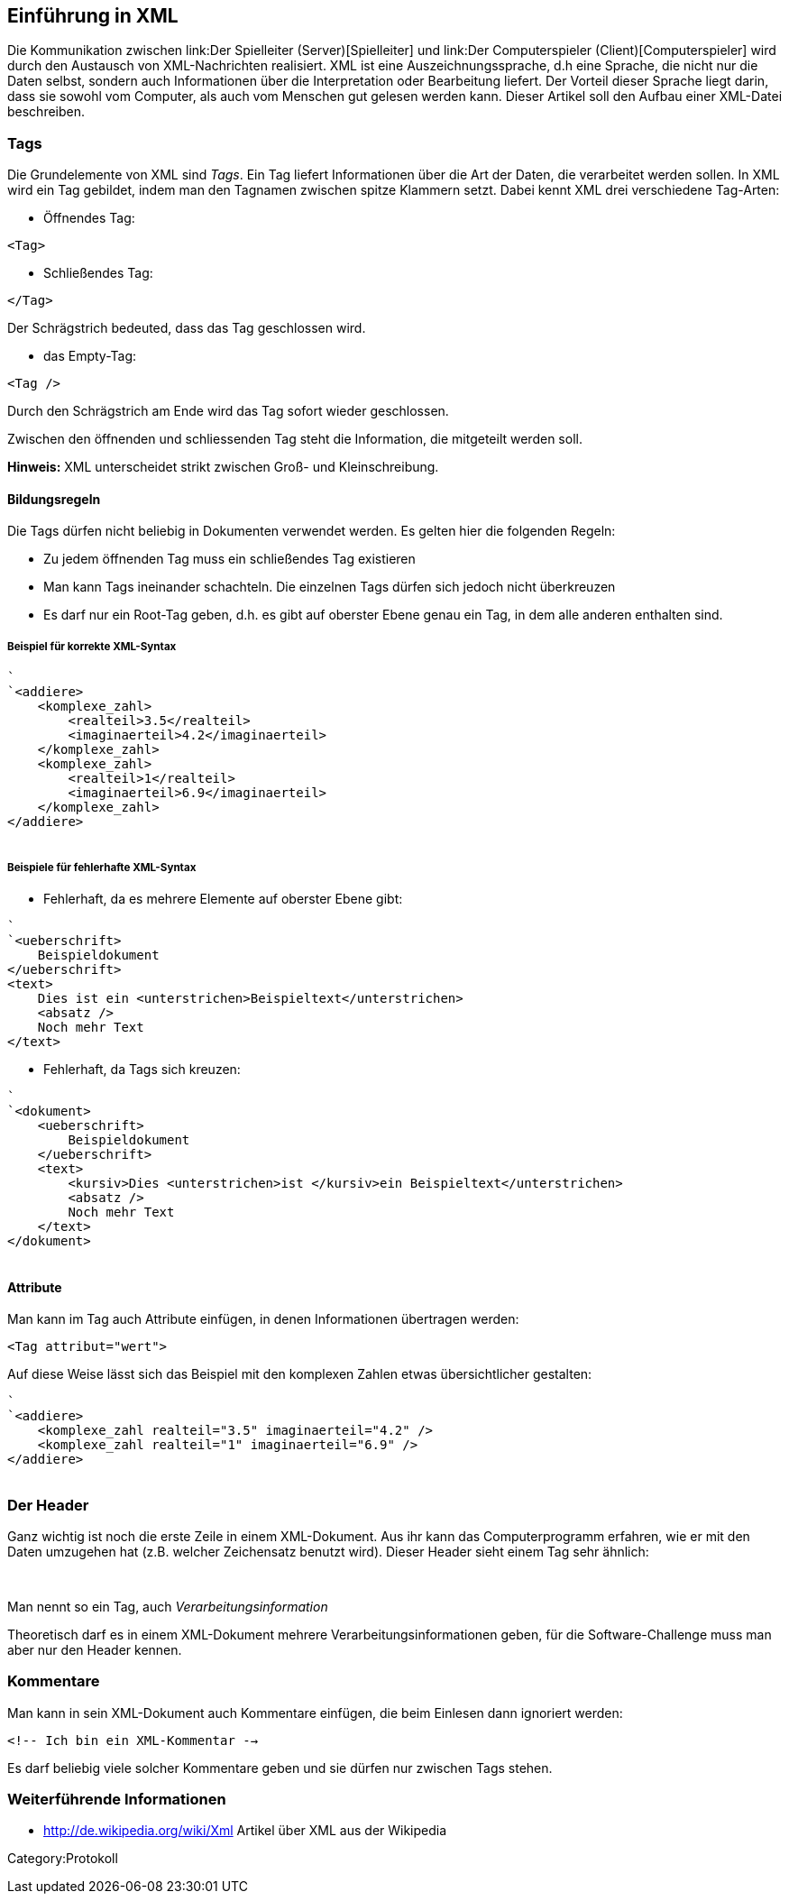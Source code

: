 == Einführung in XML

Die Kommunikation zwischen link:Der Spielleiter (Server)[Spielleiter]
und link:Der Computerspieler (Client)[Computerspieler] wird durch den
Austausch von XML-Nachrichten realisiert. XML ist eine
Auszeichnungssprache, d.h eine Sprache, die nicht nur die Daten selbst,
sondern auch Informationen über die Interpretation oder Bearbeitung
liefert. Der Vorteil dieser Sprache liegt darin, dass sie sowohl vom
Computer, als auch vom Menschen gut gelesen werden kann. Dieser Artikel
soll den Aufbau einer XML-Datei beschreiben.

[[tags]]
=== Tags

Die Grundelemente von XML sind _Tags_. Ein Tag liefert Informationen
über die Art der Daten, die verarbeitet werden sollen. In XML wird ein
Tag gebildet, indem man den Tagnamen zwischen spitze Klammern setzt.
Dabei kennt XML drei verschiedene Tag-Arten:

* Öffnendes Tag:

`<Tag>`

* Schließendes Tag:

`</Tag>`

Der Schrägstrich bedeuted, dass das Tag geschlossen wird.

* das Empty-Tag:

`<Tag />`

Durch den Schrägstrich am Ende wird das Tag sofort wieder geschlossen.

Zwischen den öffnenden und schliessenden Tag steht die Information, die
mitgeteilt werden soll.

*Hinweis:* XML unterscheidet strikt zwischen Groß- und Kleinschreibung.

[[bildungsregeln]]
==== Bildungsregeln

Die Tags dürfen nicht beliebig in Dokumenten verwendet werden. Es gelten
hier die folgenden Regeln:

* Zu jedem öffnenden Tag muss ein schließendes Tag existieren
* Man kann Tags ineinander schachteln. Die einzelnen Tags dürfen sich
jedoch nicht überkreuzen
* Es darf nur ein Root-Tag geben, d.h. es gibt auf oberster Ebene genau
ein Tag, in dem alle anderen enthalten sind.

[[beispiel-für-korrekte-xml-syntax]]
===== Beispiel für korrekte XML-Syntax

`` +
`<addiere>` +
`    <komplexe_zahl>` +
`        <realteil>3.5</realteil>` +
`        <imaginaerteil>4.2</imaginaerteil>` +
`    </komplexe_zahl>` +
`    <komplexe_zahl>` +
`        <realteil>1</realteil>` +
`        <imaginaerteil>6.9</imaginaerteil>` +
`    </komplexe_zahl>` +
`</addiere>` +
` `

[[beispiele-für-fehlerhafte-xml-syntax]]
===== Beispiele für fehlerhafte XML-Syntax

* Fehlerhaft, da es mehrere Elemente auf oberster Ebene gibt:

`` +
`<ueberschrift>` +
`    Beispieldokument` +
`</ueberschrift>` +
`<text>` +
`    Dies ist ein <unterstrichen>Beispieltext</unterstrichen>` +
`    <absatz />` +
`    Noch mehr Text` +
`</text>`

* Fehlerhaft, da Tags sich kreuzen:

`` +
`<dokument>` +
`    <ueberschrift>` +
`        Beispieldokument` +
`    </ueberschrift>` +
`    <text>` +
`        <kursiv>Dies <unterstrichen>ist </kursiv>ein Beispieltext</unterstrichen>` +
`        <absatz />` +
`        Noch mehr Text` +
`    </text>` +
`</dokument>` +
` `

[[attribute]]
==== Attribute

Man kann im Tag auch Attribute einfügen, in denen Informationen
übertragen werden:

`<Tag attribut="wert">`

Auf diese Weise lässt sich das Beispiel mit den komplexen Zahlen etwas
übersichtlicher gestalten:

`` +
`<addiere>` +
`    <komplexe_zahl realteil="3.5" imaginaerteil="4.2" />` +
`    <komplexe_zahl realteil="1" imaginaerteil="6.9" />` +
`</addiere>` +
` `

[[der-header]]
=== Der Header

Ganz wichtig ist noch die erste Zeile in einem XML-Dokument. Aus ihr
kann das Computerprogramm erfahren, wie er mit den Daten umzugehen hat
(z.B. welcher Zeichensatz benutzt wird). Dieser Header sieht einem Tag
sehr ähnlich:

` `

Man nennt so ein Tag, auch _Verarbeitungsinformation_

Theoretisch darf es in einem XML-Dokument mehrere
Verarbeitungsinformationen geben, für die Software-Challenge muss man
aber nur den Header kennen.

[[kommentare]]
=== Kommentare

Man kann in sein XML-Dokument auch Kommentare einfügen, die beim
Einlesen dann ignoriert werden:

`<!-- Ich bin ein XML-Kommentar -->`

Es darf beliebig viele solcher Kommentare geben und sie dürfen nur
zwischen Tags stehen.

[[weiterführende-informationen]]
=== Weiterführende Informationen

* http://de.wikipedia.org/wiki/Xml Artikel über XML aus der Wikipedia

Category:Protokoll
